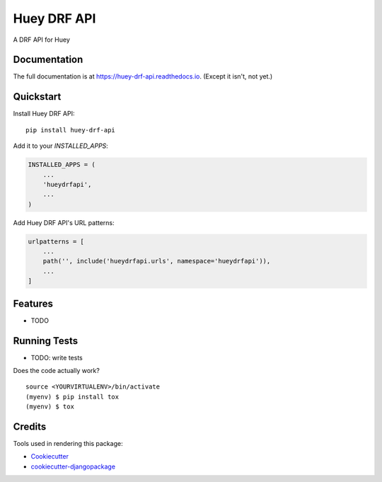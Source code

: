 =============================
Huey DRF API
=============================

.. image:: https://badge.fury.io/py/huey-drf-api.svg
    :target: https://badge.fury.io/py/huey-drf-api

.. image:: https://travis-ci.org/eyemyth/huey-drf-api.svg?branch=master
    :target: https://travis-ci.org/eyemyth/huey-drf-api

.. image:: https://codecov.io/gh/eyemyth/huey-drf-api/branch/master/graph/badge.svg
    :target: https://codecov.io/gh/eyemyth/huey-drf-api

A DRF API for Huey

Documentation
-------------

The full documentation is at https://huey-drf-api.readthedocs.io. (Except it isn't, not yet.)

Quickstart
----------

Install Huey DRF API::

    pip install huey-drf-api

Add it to your `INSTALLED_APPS`:

.. code-block:: python

    INSTALLED_APPS = (
        ...
        'hueydrfapi',
        ...
    )

Add Huey DRF API's URL patterns:

.. code-block:: python

    urlpatterns = [
        ...
        path('', include('hueydrfapi.urls', namespace='hueydrfapi')),
        ...
    ]

Features
--------

* TODO

Running Tests
-------------

* TODO: write tests

Does the code actually work?

::

    source <YOURVIRTUALENV>/bin/activate
    (myenv) $ pip install tox
    (myenv) $ tox

Credits
-------

Tools used in rendering this package:

*  Cookiecutter_
*  `cookiecutter-djangopackage`_

.. _Cookiecutter: https://github.com/audreyr/cookiecutter
.. _`cookiecutter-djangopackage`: https://github.com/pydanny/cookiecutter-djangopackage
